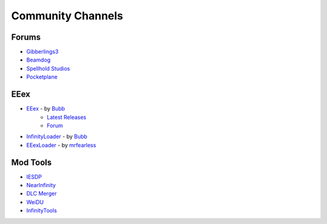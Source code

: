 .. _Community Channels:

==================
Community Channels
==================

------
Forums
------

- `Gibberlings3 <https://www.gibberlings3.net/forums>`_
- `Beamdog <https://forums.beamdog.com>`_
- `Spellhold Studios <http://www.shsforums.net>`_
- `Pocketplane <http://forums.pocketplane.net>`_

----
EEex 
----

- `EEex <https://github.com/Bubb13/EEex>`_ - by `Bubb <https://github.com/Bubb13>`_
    - `Latest Releases <https://github.com/Bubb13/EEex/releases>`_
    - `Forum <https://forums.beamdog.com/discussion/71798/p1>`_
- `InfinityLoader <https://github.com/Bubb13/InfinityLoader>`_ - by `Bubb <https://github.com/Bubb13>`_
- `EEexLoader <https://github.com/mrfearless/EEexLoader>`_ - by `mrfearless <https://github.com/mrfearless>`_

---------
Mod Tools
---------

- `IESDP <https://gibberlings3.github.io/iesdp>`_
- `NearInfinity <https://github.com/Argent77/NearInfinity>`_
- `DLC Merger <https://forums.beamdog.com/discussion/71305/mod-dlc-merger-merge-steam-gog-sod-dlc-or-custom-dlcs-with-the-main-game/p1>`_
- `WeiDU <http://www.weidu.org/~thebigg>`_
- `InfinityTools <https://github.com/InfinityTools>`_
